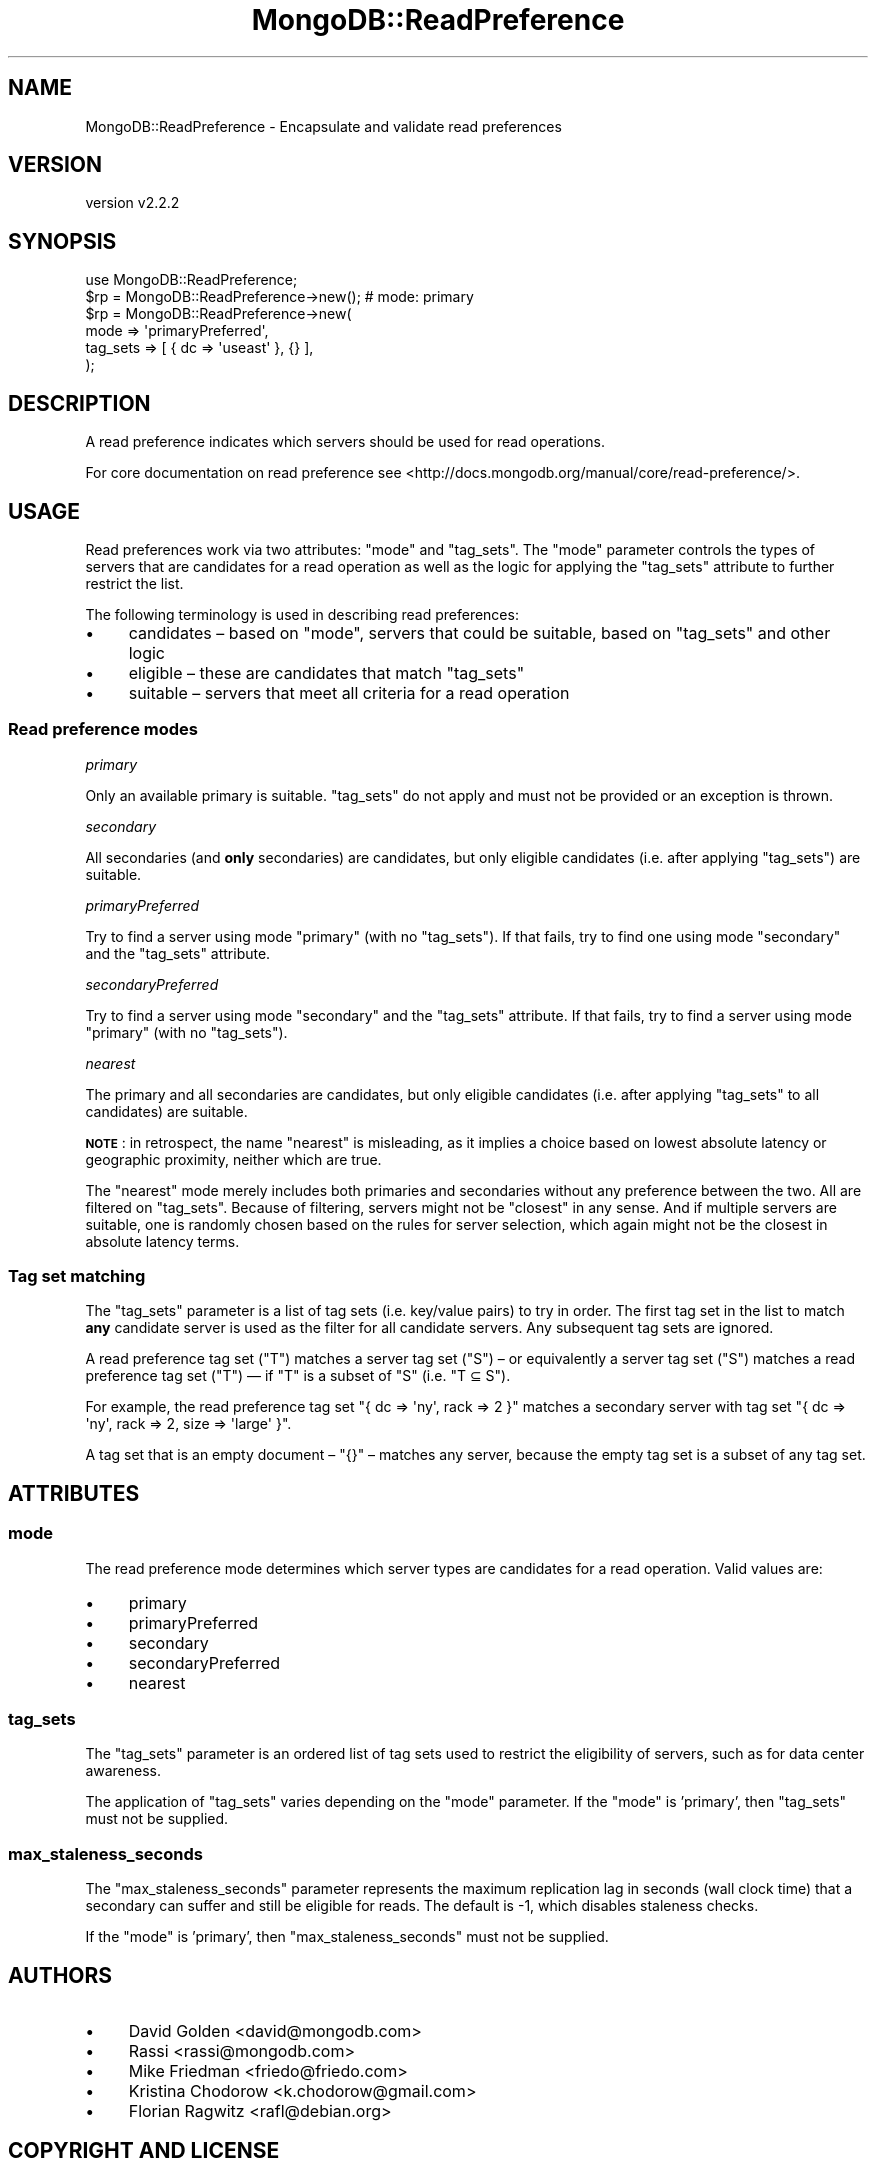 .\" Automatically generated by Pod::Man 4.10 (Pod::Simple 3.35)
.\"
.\" Standard preamble:
.\" ========================================================================
.de Sp \" Vertical space (when we can't use .PP)
.if t .sp .5v
.if n .sp
..
.de Vb \" Begin verbatim text
.ft CW
.nf
.ne \\$1
..
.de Ve \" End verbatim text
.ft R
.fi
..
.\" Set up some character translations and predefined strings.  \*(-- will
.\" give an unbreakable dash, \*(PI will give pi, \*(L" will give a left
.\" double quote, and \*(R" will give a right double quote.  \*(C+ will
.\" give a nicer C++.  Capital omega is used to do unbreakable dashes and
.\" therefore won't be available.  \*(C` and \*(C' expand to `' in nroff,
.\" nothing in troff, for use with C<>.
.tr \(*W-
.ds C+ C\v'-.1v'\h'-1p'\s-2+\h'-1p'+\s0\v'.1v'\h'-1p'
.ie n \{\
.    ds -- \(*W-
.    ds PI pi
.    if (\n(.H=4u)&(1m=24u) .ds -- \(*W\h'-12u'\(*W\h'-12u'-\" diablo 10 pitch
.    if (\n(.H=4u)&(1m=20u) .ds -- \(*W\h'-12u'\(*W\h'-8u'-\"  diablo 12 pitch
.    ds L" ""
.    ds R" ""
.    ds C` ""
.    ds C' ""
'br\}
.el\{\
.    ds -- \|\(em\|
.    ds PI \(*p
.    ds L" ``
.    ds R" ''
.    ds C`
.    ds C'
'br\}
.\"
.\" Escape single quotes in literal strings from groff's Unicode transform.
.ie \n(.g .ds Aq \(aq
.el       .ds Aq '
.\"
.\" If the F register is >0, we'll generate index entries on stderr for
.\" titles (.TH), headers (.SH), subsections (.SS), items (.Ip), and index
.\" entries marked with X<> in POD.  Of course, you'll have to process the
.\" output yourself in some meaningful fashion.
.\"
.\" Avoid warning from groff about undefined register 'F'.
.de IX
..
.nr rF 0
.if \n(.g .if rF .nr rF 1
.if (\n(rF:(\n(.g==0)) \{\
.    if \nF \{\
.        de IX
.        tm Index:\\$1\t\\n%\t"\\$2"
..
.        if !\nF==2 \{\
.            nr % 0
.            nr F 2
.        \}
.    \}
.\}
.rr rF
.\" ========================================================================
.\"
.IX Title "MongoDB::ReadPreference 3"
.TH MongoDB::ReadPreference 3 "2021-05-28" "perl v5.28.0" "User Contributed Perl Documentation"
.\" For nroff, turn off justification.  Always turn off hyphenation; it makes
.\" way too many mistakes in technical documents.
.if n .ad l
.nh
.SH "NAME"
MongoDB::ReadPreference \- Encapsulate and validate read preferences
.SH "VERSION"
.IX Header "VERSION"
version v2.2.2
.SH "SYNOPSIS"
.IX Header "SYNOPSIS"
.Vb 1
\&    use MongoDB::ReadPreference;
\&
\&    $rp = MongoDB::ReadPreference\->new(); # mode: primary
\&
\&    $rp = MongoDB::ReadPreference\->new(
\&        mode     => \*(AqprimaryPreferred\*(Aq,
\&        tag_sets => [ { dc => \*(Aquseast\*(Aq }, {} ],
\&    );
.Ve
.SH "DESCRIPTION"
.IX Header "DESCRIPTION"
A read preference indicates which servers should be used for read operations.
.PP
For core documentation on read preference see
<http://docs.mongodb.org/manual/core/read\-preference/>.
.SH "USAGE"
.IX Header "USAGE"
Read preferences work via two attributes: \f(CW\*(C`mode\*(C'\fR and \f(CW\*(C`tag_sets\*(C'\fR.  The \f(CW\*(C`mode\*(C'\fR
parameter controls the types of servers that are candidates for a read
operation as well as the logic for applying the \f(CW\*(C`tag_sets\*(C'\fR attribute to
further restrict the list.
.PP
The following terminology is used in describing read preferences:
.IP "\(bu" 4
candidates – based on \f(CW\*(C`mode\*(C'\fR, servers that could be suitable, based on \f(CW\*(C`tag_sets\*(C'\fR and other logic
.IP "\(bu" 4
eligible – these are candidates that match \f(CW\*(C`tag_sets\*(C'\fR
.IP "\(bu" 4
suitable – servers that meet all criteria for a read operation
.SS "Read preference modes"
.IX Subsection "Read preference modes"
\fIprimary\fR
.IX Subsection "primary"
.PP
Only an available primary is suitable.  \f(CW\*(C`tag_sets\*(C'\fR do not apply and must not
be provided or an exception is thrown.
.PP
\fIsecondary\fR
.IX Subsection "secondary"
.PP
All secondaries (and \fBonly\fR secondaries) are candidates, but only eligible
candidates (i.e. after applying \f(CW\*(C`tag_sets\*(C'\fR) are suitable.
.PP
\fIprimaryPreferred\fR
.IX Subsection "primaryPreferred"
.PP
Try to find a server using mode \*(L"primary\*(R" (with no \f(CW\*(C`tag_sets\*(C'\fR).  If that
fails, try to find one using mode \*(L"secondary\*(R" and the \f(CW\*(C`tag_sets\*(C'\fR attribute.
.PP
\fIsecondaryPreferred\fR
.IX Subsection "secondaryPreferred"
.PP
Try to find a server using mode \*(L"secondary\*(R" and the \f(CW\*(C`tag_sets\*(C'\fR attribute.  If
that fails, try to find a server using mode \*(L"primary\*(R" (with no \f(CW\*(C`tag_sets\*(C'\fR).
.PP
\fInearest\fR
.IX Subsection "nearest"
.PP
The primary and all secondaries are candidates, but only eligible candidates
(i.e. after applying \f(CW\*(C`tag_sets\*(C'\fR to all candidates) are suitable.
.PP
\&\fB\s-1NOTE\s0\fR: in retrospect, the name \*(L"nearest\*(R" is misleading, as it implies a
choice based on lowest absolute latency or geographic proximity, neither which
are true.
.PP
The \*(L"nearest\*(R" mode merely includes both primaries and secondaries without any
preference between the two.  All are filtered on \f(CW\*(C`tag_sets\*(C'\fR.  Because of
filtering, servers might not be \*(L"closest\*(R" in any sense.  And if multiple
servers are suitable, one is randomly chosen based on the rules for server
selection, which again might not be the
closest in absolute latency terms.
.SS "Tag set matching"
.IX Subsection "Tag set matching"
The \f(CW\*(C`tag_sets\*(C'\fR parameter is a list of tag sets (i.e. key/value pairs) to try
in order.  The first tag set in the list to match \fBany\fR candidate server is
used as the filter for all candidate servers.  Any subsequent tag sets are
ignored.
.PP
A read preference tag set (\f(CW\*(C`T\*(C'\fR) matches a server tag set (\f(CW\*(C`S\*(C'\fR) – or
equivalently a server tag set (\f(CW\*(C`S\*(C'\fR) matches a read preference tag set (\f(CW\*(C`T\*(C'\fR) —
if \f(CW\*(C`T\*(C'\fR is a subset of \f(CW\*(C`S\*(C'\fR (i.e. \f(CW\*(C`T ⊆ S\*(C'\fR).
.PP
For example, the read preference tag set \f(CW\*(C`{ dc => \*(Aqny\*(Aq, rack => 2 }\*(C'\fR
matches a secondary server with tag set \f(CW\*(C`{ dc => \*(Aqny\*(Aq, rack => 2, size =>
\&\*(Aqlarge\*(Aq }\*(C'\fR.
.PP
A tag set that is an empty document – \f(CW\*(C`{}\*(C'\fR – matches any server, because
the empty tag set is a subset of any tag set.
.SH "ATTRIBUTES"
.IX Header "ATTRIBUTES"
.SS "mode"
.IX Subsection "mode"
The read preference mode determines which server types are candidates
for a read operation.  Valid values are:
.IP "\(bu" 4
primary
.IP "\(bu" 4
primaryPreferred
.IP "\(bu" 4
secondary
.IP "\(bu" 4
secondaryPreferred
.IP "\(bu" 4
nearest
.SS "tag_sets"
.IX Subsection "tag_sets"
The \f(CW\*(C`tag_sets\*(C'\fR parameter is an ordered list of tag sets used to restrict the
eligibility of servers, such as for data center awareness.
.PP
The application of \f(CW\*(C`tag_sets\*(C'\fR varies depending on the \f(CW\*(C`mode\*(C'\fR parameter.  If
the \f(CW\*(C`mode\*(C'\fR is 'primary', then \f(CW\*(C`tag_sets\*(C'\fR must not be supplied.
.SS "max_staleness_seconds"
.IX Subsection "max_staleness_seconds"
The \f(CW\*(C`max_staleness_seconds\*(C'\fR parameter represents the maximum replication lag in
seconds (wall clock time) that a secondary can suffer and still be
eligible for reads. The default is \-1, which disables staleness checks.
.PP
If the \f(CW\*(C`mode\*(C'\fR is 'primary', then \f(CW\*(C`max_staleness_seconds\*(C'\fR must not be supplied.
.SH "AUTHORS"
.IX Header "AUTHORS"
.IP "\(bu" 4
David Golden <david@mongodb.com>
.IP "\(bu" 4
Rassi <rassi@mongodb.com>
.IP "\(bu" 4
Mike Friedman <friedo@friedo.com>
.IP "\(bu" 4
Kristina Chodorow <k.chodorow@gmail.com>
.IP "\(bu" 4
Florian Ragwitz <rafl@debian.org>
.SH "COPYRIGHT AND LICENSE"
.IX Header "COPYRIGHT AND LICENSE"
This software is Copyright (c) 2020 by MongoDB, Inc.
.PP
This is free software, licensed under:
.PP
.Vb 1
\&  The Apache License, Version 2.0, January 2004
.Ve
